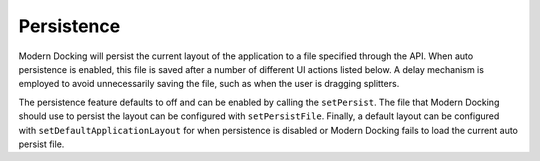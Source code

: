 #############
Persistence
#############

Modern Docking will persist the current layout of the application to a file specified through the API. When auto persistence is enabled, this file is saved after a number of different UI actions listed below. A delay mechanism is employed to avoid unnecessarily saving the file, such as when the user is dragging splitters.

The persistence feature defaults to off and can be enabled by calling the ``setPersist``. The file that Modern Docking should use to persist the layout can be configured with ``setPersistFile``. Finally, a default layout can be configured with ``setDefaultApplicationLayout`` for when persistence is disabled or Modern Docking fails to load the current auto persist file.
